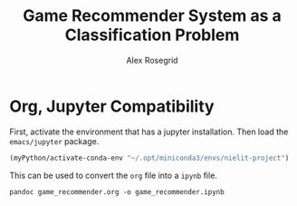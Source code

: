 #+Author: Alex Rosegrid
#+Title: Game Recommender System as a Classification Problem
#+Startup: indent
#+PROPERTY: header-args:jupyter-python :session game_rec :tangle games_sales.py
#+OPTIONS: ^:nil

* Org, Jupyter Compatibility
First, activate the environment that has a jupyter installation. Then load the =emacs/jupyter= package.
#+begin_src emacs-lisp :results none
  (myPython/activate-conda-env "~/.opt/miniconda3/envs/nielit-project")
#+end_src
This can be used to convert the =org= file into a =ipynb= file.
#+begin_src shell :results none
  pandoc game_recommender.org -o game_recommender.ipynb
#+end_src
